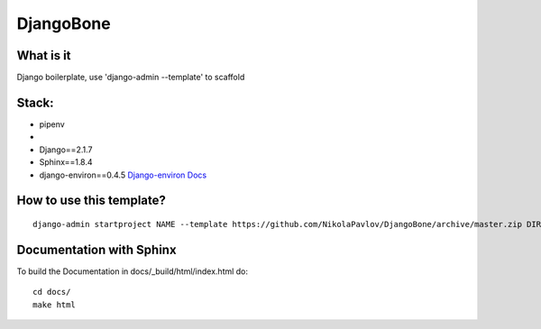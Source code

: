 DjangoBone
##########

.. image:: https://b.kisscc0.com/20180718/kw/kisscc0-jolly-roger-piracy-flag-encapsulated-postscript-pd-pirate-flag-5b4ed7d76990e0.5286541015318937194324.jpg


What is it
**********
Django boilerplate, use 'django-admin --template' to scaffold


Stack:
******
- pipenv
-
- Django==2.1.7
- Sphinx==1.8.4
- django-environ==0.4.5 `Django-environ Docs <https://django-environ.readthedocs.io/en/latest/>`_


How to use this template?
*************************

::

 django-admin startproject NAME --template https://github.com/NikolaPavlov/DjangoBone/archive/master.zip DIRECTORY


Documentation with Sphinx
**************************

To build the Documentation in docs/_build/html/index.html do::

 cd docs/
 make html
